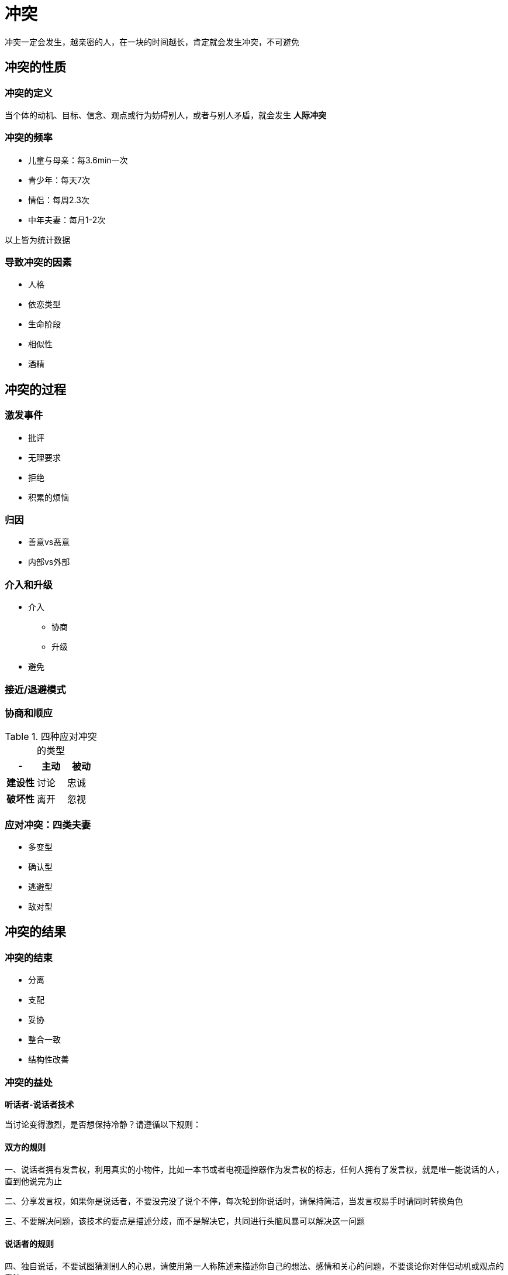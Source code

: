 = 冲突
:nofooter:

冲突一定会发生，越亲密的人，在一块的时间越长，肯定就会发生冲突，不可避免

== 冲突的性质

=== 冲突的定义

当个体的动机、目标、信念、观点或行为妨碍别人，或者与别人矛盾，就会发生 *人际冲突*

=== 冲突的频率

* 儿童与母亲：每3.6min一次
* 青少年：每天7次
* 情侣：每周2.3次
* 中年夫妻：每月1-2次

以上皆为统计数据

=== 导致冲突的因素

* 人格
* 依恋类型
* 生命阶段
* 相似性
* 酒精

== 冲突的过程

=== 激发事件

* 批评
* 无理要求
* 拒绝
* 积累的烦恼

=== 归因

* 善意vs恶意
* 内部vs外部

=== 介入和升级

* 介入
** 协商
** 升级
* 避免

=== 接近/退避模式

=== 协商和顺应

.四种应对冲突的类型
|===
|- |主动 |被动

|*建设性*
|讨论
|忠诚

|*破坏性*
|离开
|忽视
|===

=== 应对冲突：四类夫妻

* 多变型
* 确认型
* 逃避型
* 敌对型

== 冲突的结果

=== 冲突的结束

* 分离
* 支配
* 妥协
* 整合一致
* 结构性改善

=== 冲突的益处

*听话者-说话者技术*

当讨论变得激烈，是否想保持冷静？请遵循以下规则：

==== 双方的规则

一、说话者拥有发言权，利用真实的小物件，比如一本书或者电视遥控器作为发言权的标志，任何人拥有了发言权，就是唯一能说话的人，直到他说完为止

二、分享发言权，如果你是说话者，不要没完没了说个不停，每次轮到你说话时，请保持简洁，当发言权易手时请同时转换角色

三、不要解决问题，该技术的要点是描述分歧，而不是解决它，共同进行头脑风暴可以解决这一问题

==== 说话者的规则

四、独自说话，不要试图猜测别人的心思，请使用第一人称陈述来描述你自己的想法、感情和关心的问题，不要谈论你对伴侣动机或观点的看法

五、停顿，并让听话者复述你刚刚说过的话语，如果他不十分准确，请礼貌地重申任何混淆之处，目标是帮助听话者，真正的理解你

==== 听话者的规则

六、复述你听到的话语，用你自己的语言重新说出你听到的内容，以此向说话者证明你在仔细倾听，关键是确保你理解了对方所想表达的意思

七、集中关注说话者的信息，不要反驳，除非你拥有了发言权，否则不要提出你对议题的想法和观点，作为听话者，你的任务只能是为了理解你的伴侣而说话
